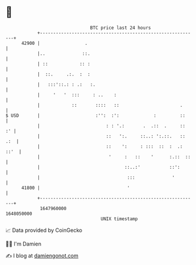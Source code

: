 * 👋

#+begin_example
                                   BTC price last 24 hours                    
               +------------------------------------------------------------+ 
         42900 |                 .                                          | 
               |..              ::.                                         | 
               | ::            :: :                                         | 
               |  ::.     .:.  :  :                                         | 
               |   :::'::.: : .:   :.                                       | 
               |     '   '  :::     : ..    :                               | 
               |            ::       ::::   ::                       .      | 
   $ USD       |                     :'':  :':             :         ::     | 
               |                         : : '.:       .  .::  .     ::  :' | 
               |                         ::   ':.     ::..: ':.::.   :: .:  | 
               |                         ::    ':     : :::  ::  :  .: ::'  | 
               |                          '     :   ::    '      :.::  ::   | 
               |                                ::..:'           ::':       | 
               |                                 :::              '         | 
         41800 |                                 '                          | 
               +------------------------------------------------------------+ 
                1647960000                                        1648050000  
                                       UNIX timestamp                         
#+end_example
📈 Data provided by CoinGecko

🧑‍💻 I'm Damien

✍️ I blog at [[https://www.damiengonot.com][damiengonot.com]]
